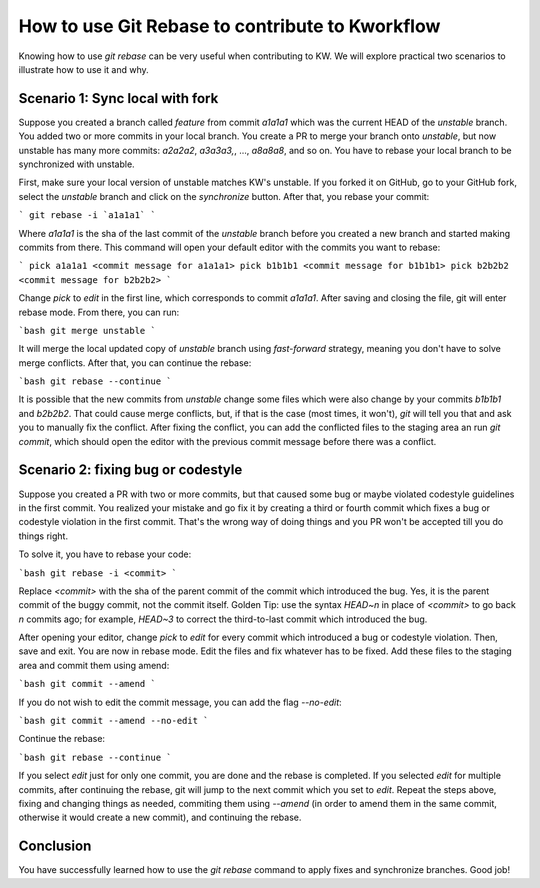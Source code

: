 ==================================================
  How to use Git Rebase to contribute to Kworkflow
==================================================

Knowing how to use `git rebase` can be very useful when contributing to KW.
We will explore practical two scenarios to illustrate how to use it and why.

Scenario 1: Sync local with fork
--------------------------------

Suppose you created a branch called `feature` from commit `a1a1a1` which was the
current HEAD of the `unstable` branch. You added two or  more  commits  in  your
local branch. You create a PR to merge your  branch  onto  `unstable`,  but  now
unstable has many more commits: `a2a2a2`, `a3a3a3,`, ..., `a8a8a8`, and  so  on.
You have to rebase your local branch to be synchronized with unstable.

First, make sure your local version of unstable matches KW's  unstable.  If  you
forked it on GitHub, go to your GitHub fork, select the  `unstable`  branch  and
click on the `synchronize` button. After that, you rebase your commit:

```
git rebase -i `a1a1a1`
```

Where `a1a1a1` is the sha of the last commit of the `unstable` branch before you
created a new branch and started making commits from there.  This command will
open your default editor with the commits you want to rebase:

```
pick a1a1a1 <commit message for a1a1a1>
pick b1b1b1 <commit message for b1b1b1>
pick b2b2b2 <commit message for b2b2b2>
```

Change `pick` to `edit` in the first line, which corresponds to commit `a1a1a1`.
After saving and closing the file, git will enter rebase mode. From there, you
can run:

```bash
git merge unstable
```

It will merge the local updated copy of `unstable` branch  using  `fast-forward`
strategy, meaning you don't have to solve merge conflicts. After that,  you  can
continue the rebase:

```bash
git rebase --continue
```

It is possible that the new commits from `unstable` change some files which were
also change by your commits  `b1b1b1`  and  `b2b2b2`.  That  could  cause  merge
conflicts, but, if that is the case (most times, it won't), `git` will tell  you
that and ask you to manually fix the conflict. After fixing  the  conflict,  you
can add the conflicted files to the staging area  an  run  `git  commit`,  which
should open the editor with the previous  commit  message  before  there  was  a
conflict.

Scenario 2: fixing bug or codestyle
-----------------------------------

Suppose you created a PR with two or more commits, but that caused some  bug  or
maybe violated codestyle guidelines in  the  first  commit.  You  realized  your
mistake and go fix it by creating a third or fourth commit which fixes a bug  or
codestyle violation in the first commit. That's the wrong way  of  doing  things
and you PR won't be accepted till you do things right.

To solve it, you have to rebase your code:

```bash
git rebase -i <commit>
```

Replace `<commit>` with the sha  of  the  parent  commit  of  the  commit  which
introduced the bug. Yes, it is the parent commit of the buggy  commit,  not  the
commit itself. Golden Tip: use the syntax `HEAD~n` in place of `<commit>` to  go
back `n` commits ago; for example, `HEAD~3` to correct the third-to-last  commit
which introduced the bug.

After opening your editor, change  `pick`  to  `edit`  for  every  commit  which
introduced a bug or codestyle violation. Then, save and exit.  You  are  now  in
rebase mode. Edit the files and fix whatever has to be fixed. Add these files to
the staging area and commit them using amend:

```bash
git commit --amend
```

If you do not wish to edit the commit message, you can add the flag `--no-edit`:

```bash
git commit --amend --no-edit
```

Continue the rebase:

```bash
git rebase --continue
```

If you select `edit` just for only one commit, you are done and  the  rebase  is
completed. If you selected `edit` for multiple  commits,  after  continuing  the
rebase, git will jump to the next commit which you set  to  `edit`.  Repeat  the
steps above,  fixing  and  changing  things  as  needed,  commiting  them  using
`--amend` (in order to amend them in the same commit, otherwise it would  create
a new commit), and continuing the rebase.

Conclusion
----------

You have successfully learned how to use the `git rebase` command to apply fixes
and synchronize branches. Good job!